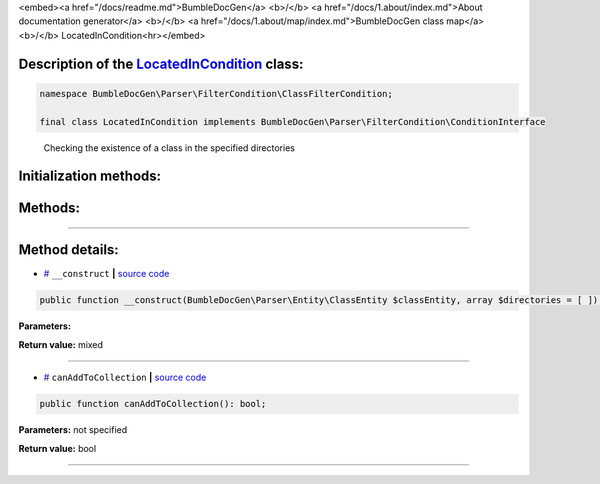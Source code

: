 <embed><a href="/docs/readme.md">BumbleDocGen</a> <b>/</b> <a href="/docs/1.about/index.md">About documentation generator</a> <b>/</b> <a href="/docs/1.about/map/index.md">BumbleDocGen class map</a> <b>/</b> LocatedInCondition<hr></embed>

Description of the `LocatedInCondition </BumbleDocGen/Parser/FilterCondition/ClassFilterCondition/LocatedInCondition.php>`_ class:
-----------------------






.. code-block:: php

    namespace BumbleDocGen\Parser\FilterCondition\ClassFilterCondition;

    final class LocatedInCondition implements BumbleDocGen\Parser\FilterCondition\ConditionInterface


..

        Checking the existence of a class in the specified directories





Initialization methods:
-----------------------



.. raw:: html

  <ol>
                <li><a href="#m-construct">__construct</a> </li>
        </ol>

Methods:
-----------------------



.. raw:: html

  <ol>
                <li><a href="#mcanaddtocollection">canAddToCollection</a> </li>
        </ol>










--------------------




Method details:
-----------------------



.. _m-construct:

* `# <m-construct_>`_  ``__construct``   **|** `source code </BumbleDocGen/Parser/FilterCondition/ClassFilterCondition/LocatedInCondition.php#L15>`_
.. code-block:: php

        public function __construct(BumbleDocGen\Parser\Entity\ClassEntity $classEntity, array $directories = [ ]): mixed;




**Parameters:**

.. raw:: html

    <table>
    <thead>
    <tr>
        <th>Name</th>
        <th>Type</th>
        <th>Description</th>
    </tr>
    </thead>
    <tbody>
            <tr>
            <td>$classEntity</td>
            <td><a href='/BumbleDocGen/Parser/Entity/ClassEntity.php'>BumbleDocGen\Parser\Entity\ClassEntity</a></td>
            <td>-</td>
        </tr>
            <tr>
            <td>$directories</td>
            <td>array</td>
            <td>-</td>
        </tr>
        </tbody>
    </table>


**Return value:** mixed

________

.. _mcanaddtocollection:

* `# <mcanaddtocollection_>`_  ``canAddToCollection``   **|** `source code </BumbleDocGen/Parser/FilterCondition/ClassFilterCondition/LocatedInCondition.php#L21>`_
.. code-block:: php

        public function canAddToCollection(): bool;




**Parameters:** not specified


**Return value:** bool

________


